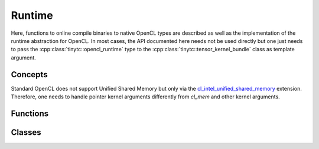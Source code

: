 .. Copyright (C) 2024 Intel Corporation
   SPDX-License-Identifier: BSD-3-Clause

=======
Runtime
=======

Here, functions to online compile binaries to native OpenCL types are described
as well as the implementation of the runtime abstraction for OpenCL.
In most cases, the API documented here needs not be used directly but one just needs
to pass the :cpp:class:`tinytc::opencl_runtime` type to the :cpp:class:`tinytc::tensor_kernel_bundle`
class as template argument.

Concepts
========

Standard OpenCL does not support Unified Shared Memory but only via the
`cl_intel_unified_shared_memory <https://registry.khronos.org/OpenCL/extensions/intel/cl_intel_unified_shared_memory.html>`_
extension.
Therefore, one needs to handle pointer kernel arguments differently from `cl_mem` and other kernel arguments.

.. doxygenconcept:: tinytc::pointer_kernel_argument
.. doxygenconcept:: tinytc::regular_kernel_argument

Functions
=========

.. doxygenfunction:: tinytc::make_kernel_bundle(std::uint8_t const*,std::size_t,bundle_format,std::uint32_t,cl_context,cl_device_id)
.. doxygenfunction:: tinytc::make_kernel(cl_program,char const*)
.. doxygenfunction:: tinytc::get_opencl_nd_range

Classes
=======

.. doxygenclass:: tinytc::opencl_runtime
.. doxygenclass:: tinytc::opencl_object_wrapper
.. doxygenstruct:: tinytc::opencl_nd_range
.. doxygenclass:: tinytc::opencl_argument_handler
